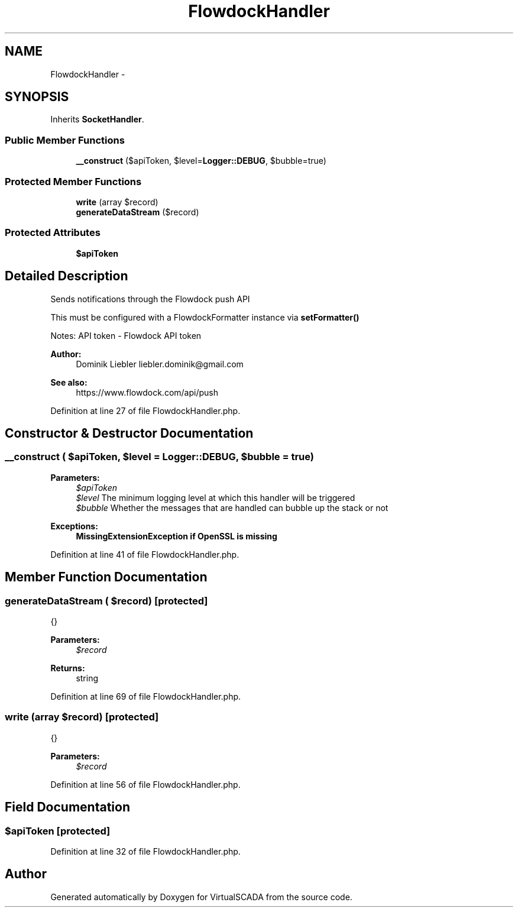 .TH "FlowdockHandler" 3 "Tue Apr 14 2015" "Version 1.0" "VirtualSCADA" \" -*- nroff -*-
.ad l
.nh
.SH NAME
FlowdockHandler \- 
.SH SYNOPSIS
.br
.PP
.PP
Inherits \fBSocketHandler\fP\&.
.SS "Public Member Functions"

.in +1c
.ti -1c
.RI "\fB__construct\fP ($apiToken, $level=\fBLogger::DEBUG\fP, $bubble=true)"
.br
.in -1c
.SS "Protected Member Functions"

.in +1c
.ti -1c
.RI "\fBwrite\fP (array $record)"
.br
.ti -1c
.RI "\fBgenerateDataStream\fP ($record)"
.br
.in -1c
.SS "Protected Attributes"

.in +1c
.ti -1c
.RI "\fB$apiToken\fP"
.br
.in -1c
.SH "Detailed Description"
.PP 
Sends notifications through the Flowdock push API
.PP
This must be configured with a FlowdockFormatter instance via \fBsetFormatter()\fP
.PP
Notes: API token - Flowdock API token
.PP
\fBAuthor:\fP
.RS 4
Dominik Liebler liebler.dominik@gmail.com 
.RE
.PP
\fBSee also:\fP
.RS 4
https://www.flowdock.com/api/push 
.RE
.PP

.PP
Definition at line 27 of file FlowdockHandler\&.php\&.
.SH "Constructor & Destructor Documentation"
.PP 
.SS "__construct ( $apiToken,  $level = \fC\fBLogger::DEBUG\fP\fP,  $bubble = \fCtrue\fP)"

.PP
\fBParameters:\fP
.RS 4
\fI$apiToken\fP 
.br
\fI$level\fP The minimum logging level at which this handler will be triggered 
.br
\fI$bubble\fP Whether the messages that are handled can bubble up the stack or not
.RE
.PP
\fBExceptions:\fP
.RS 4
\fI\fBMissingExtensionException\fP\fP if OpenSSL is missing 
.RE
.PP

.PP
Definition at line 41 of file FlowdockHandler\&.php\&.
.SH "Member Function Documentation"
.PP 
.SS "generateDataStream ( $record)\fC [protected]\fP"
{}
.PP
\fBParameters:\fP
.RS 4
\fI$record\fP 
.RE
.PP
\fBReturns:\fP
.RS 4
string 
.RE
.PP

.PP
Definition at line 69 of file FlowdockHandler\&.php\&.
.SS "write (array $record)\fC [protected]\fP"
{}
.PP
\fBParameters:\fP
.RS 4
\fI$record\fP 
.RE
.PP

.PP
Definition at line 56 of file FlowdockHandler\&.php\&.
.SH "Field Documentation"
.PP 
.SS "$apiToken\fC [protected]\fP"

.PP
Definition at line 32 of file FlowdockHandler\&.php\&.

.SH "Author"
.PP 
Generated automatically by Doxygen for VirtualSCADA from the source code\&.
